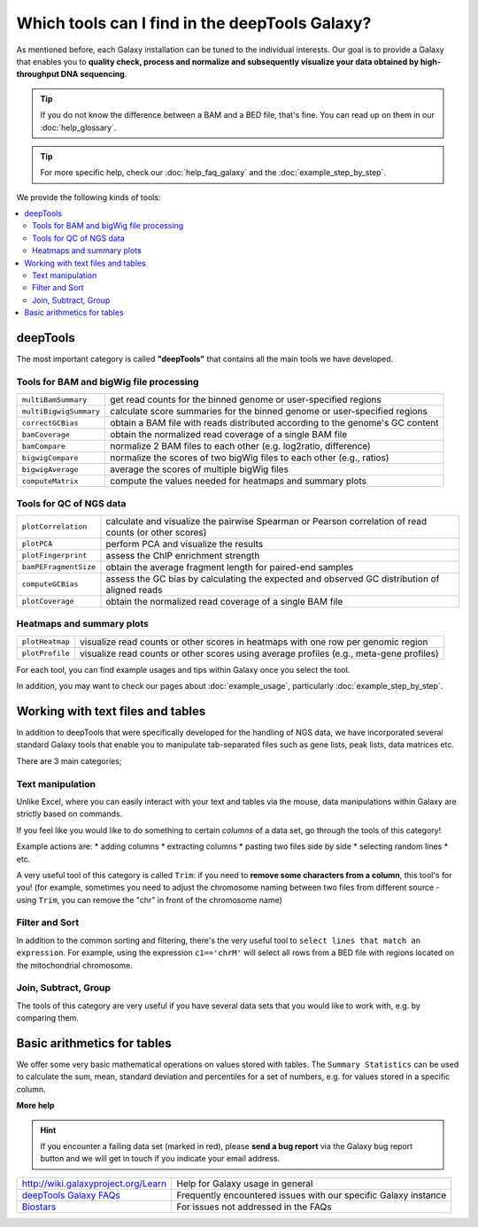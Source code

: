 Which tools can I find in the deepTools Galaxy?
-----------------------------------------------

As mentioned before, each Galaxy installation can be tuned to the
individual interests.
Our goal is to provide a Galaxy that enables you to **quality check, process and normalize and subsequently visualize your data obtained by high-throughput DNA sequencing**.

.. tip:: If you do not know the difference between a BAM and a BED file, that's fine. You can read up on them in our :doc:`help_glossary`.

.. tip:: For more specific help, check our :doc:`help_faq_galaxy` and the :doc:`example_step_by_step`.

We provide the following kinds of tools:

.. contents:: 
    :local:

deepTools
^^^^^^^^^^

The most important category is called **"deepTools"** that contains all the main tools we have developed.

Tools for BAM and bigWig file processing
~~~~~~~~~~~~~~~~~~~~~~~~~~~~~~~~~~~~~~~~~

+------------------------+--------------------------------------------------------------------------------+
| ``multiBamSummary``    | get read counts for the binned genome or user-specified regions                |
+------------------------+--------------------------------------------------------------------------------+
| ``multiBigwigSummary`` | calculate score summaries for the binned genome or user-specified regions      |
+------------------------+--------------------------------------------------------------------------------+
| ``correctGCBias``      | obtain a BAM file with reads distributed according to the genome's GC content  |
+------------------------+--------------------------------------------------------------------------------+
| ``bamCoverage``        | obtain the normalized read coverage of a single BAM file                       |
+------------------------+--------------------------------------------------------------------------------+
| ``bamCompare``         | normalize 2 BAM files to each other (e.g. log2ratio, difference)               |
+------------------------+--------------------------------------------------------------------------------+
| ``bigwigCompare``      | normalize the scores of two bigWig files to each other (e.g., ratios)          |
+------------------------+--------------------------------------------------------------------------------+
| ``bigwigAverage``      | average the scores of multiple bigWig files                                    |
+------------------------+--------------------------------------------------------------------------------+
| ``computeMatrix``      | compute the values needed for heatmaps and summary plots                       |
+------------------------+--------------------------------------------------------------------------------+

Tools for QC of NGS data
~~~~~~~~~~~~~~~~~~~~~~~~~~~~~~~~~~~~~~~~~

+-----------------------+-------------------------------------------------------------------------------------------------------+
| ``plotCorrelation``   | calculate and visualize the pairwise Spearman or Pearson correlation of read counts (or other scores) |
+-----------------------+-------------------------------------------------------------------------------------------------------+
| ``plotPCA``           | perform PCA and visualize the results                                                                 |
+-----------------------+-------------------------------------------------------------------------------------------------------+
| ``plotFingerprint``   | assess the ChIP enrichment strength                                                                   |
+-----------------------+-------------------------------------------------------------------------------------------------------+
| ``bamPEFragmentSize`` | obtain the average fragment length for paired-end samples                                             |
+-----------------------+-------------------------------------------------------------------------------------------------------+
| ``computeGCBias``     | assess the GC bias by calculating the expected and observed GC distribution of aligned reads          |
+-----------------------+-------------------------------------------------------------------------------------------------------+
| ``plotCoverage``      | obtain the normalized read coverage of a single BAM file                                              |
+-----------------------+-------------------------------------------------------------------------------------------------------+

Heatmaps and summary plots
~~~~~~~~~~~~~~~~~~~~~~~~~~~~~~~~~~~~~~~~~

+-------------------+-------------------------------------------------------------------------------------------+
| ``plotHeatmap``   | visualize read counts or other scores in heatmaps with one row per genomic region         |
+-------------------+-------------------------------------------------------------------------------------------+
| ``plotProfile``   | visualize read counts or other scores using average profiles (e.g., meta-gene profiles)   |
+-------------------+-------------------------------------------------------------------------------------------+

For each tool, you can find example usages and tips within Galaxy once you select the tool.

In addition, you may want to check our pages about :doc:`example_usage`, particularly :doc:`example_step_by_step`.

Working with text files and tables
^^^^^^^^^^^^^^^^^^^^^^^^^^^^^^^^^^^

In addition to deepTools that were specifically developed for the handling of NGS data, we have incorporated several standard Galaxy tools that enable you to manipulate tab-separated files such as gene lists, peak lists, data matrices etc.

There are 3 main categories;

.. image:: ../images/Gal_textfiles.png

Text manipulation
~~~~~~~~~~~~~~~~~~

Unlike Excel, where you can easily interact with your text and tables via the mouse, data manipulations within Galaxy are strictly based on commands.

If you feel like you would like to do something to certain *columns* of a data set, go through the tools of this category!

Example actions are:
* adding columns
* extracting columns
* pasting two files side by side
* selecting random lines
* etc.

A very useful tool of this category is called ``Trim``: if you need to **remove some characters from a column**, this tool's for you! (for example, sometimes you need to adjust the chromosome naming between two files from different source - using ``Trim``, you can remove the "chr" in front of the chromosome name)

Filter and Sort
~~~~~~~~~~~~~~~~

In addition to the common sorting and filtering, there's the very useful tool to ``select lines that match an expression``.
For example, using the expression ``c1=='chrM'`` will select all rows from a BED file with regions located on the mitochondrial chromosome.

.. image:: ../images/Gal_filter.png

Join, Subtract, Group
~~~~~~~~~~~~~~~~~~~~~

The tools of this category are very useful if you have several data sets that you would like to work with, e.g. by comparing them.

.. image:: ../images/Gal_join.png

Basic arithmetics for tables
^^^^^^^^^^^^^^^^^^^^^^^^^^^^^

We offer some very basic mathematical operations on values stored with tables.
The ``Summary Statistics`` can be used to calculate the sum, mean, standard deviation and percentiles for a set of numbers, e.g. for values stored in a specific column.

.. image:: ../images/Gal_statistics.png


**More help**

.. hint:: If you encounter a failing data set (marked in red), please **send a bug report** via the Galaxy bug report button and we will get in touch if you indicate your email address.

+-------------------------------------------------------------------------------+-----------------------------------------------------------------+
| `http://wiki.galaxyproject.org/Learn <http://wiki.galaxyproject.org/Learn>`_  | Help for Galaxy usage in general                                |
+-------------------------------------------------------------------------------+-----------------------------------------------------------------+
| `deepTools Galaxy FAQs <Galaxy-related-FAQs>`_                                | Frequently encountered issues with our specific Galaxy instance |
+-------------------------------------------------------------------------------+-----------------------------------------------------------------+
| `Biostars <http://biostars.org>`__                                            | For issues not addressed in the FAQs                            |
+-------------------------------------------------------------------------------+-----------------------------------------------------------------+
